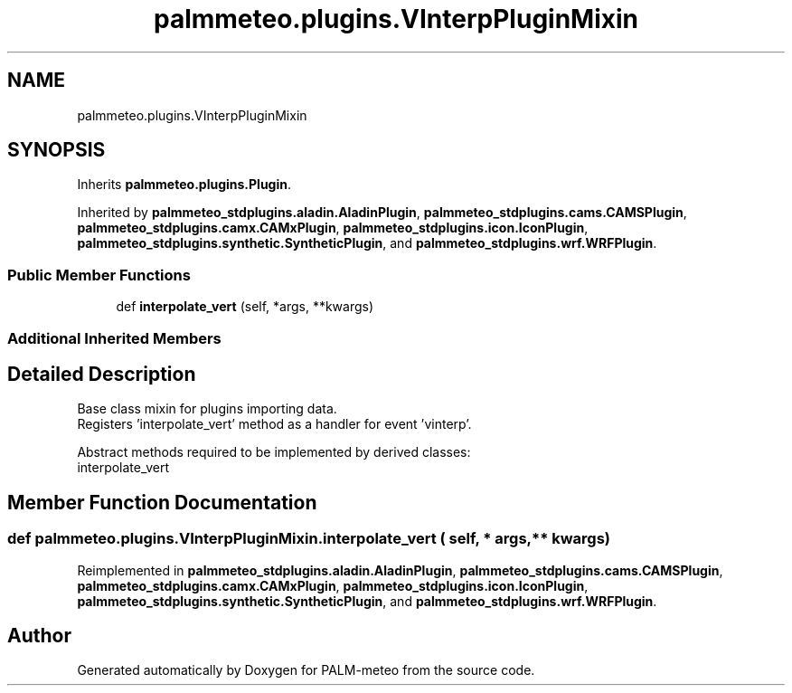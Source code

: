 .TH "palmmeteo.plugins.VInterpPluginMixin" 3 "Wed Jun 18 2025" "PALM-meteo" \" -*- nroff -*-
.ad l
.nh
.SH NAME
palmmeteo.plugins.VInterpPluginMixin
.SH SYNOPSIS
.br
.PP
.PP
Inherits \fBpalmmeteo\&.plugins\&.Plugin\fP\&.
.PP
Inherited by \fBpalmmeteo_stdplugins\&.aladin\&.AladinPlugin\fP, \fBpalmmeteo_stdplugins\&.cams\&.CAMSPlugin\fP, \fBpalmmeteo_stdplugins\&.camx\&.CAMxPlugin\fP, \fBpalmmeteo_stdplugins\&.icon\&.IconPlugin\fP, \fBpalmmeteo_stdplugins\&.synthetic\&.SyntheticPlugin\fP, and \fBpalmmeteo_stdplugins\&.wrf\&.WRFPlugin\fP\&.
.SS "Public Member Functions"

.in +1c
.ti -1c
.RI "def \fBinterpolate_vert\fP (self, *args, **kwargs)"
.br
.in -1c
.SS "Additional Inherited Members"
.SH "Detailed Description"
.PP 

.PP
.nf
Base class mixin for plugins importing data\&.
Registers 'interpolate_vert' method as a handler for event 'vinterp'\&.

Abstract methods required to be implemented by derived classes:
    interpolate_vert

.fi
.PP
 
.SH "Member Function Documentation"
.PP 
.SS "def palmmeteo\&.plugins\&.VInterpPluginMixin\&.interpolate_vert ( self, * args, ** kwargs)"

.PP
Reimplemented in \fBpalmmeteo_stdplugins\&.aladin\&.AladinPlugin\fP, \fBpalmmeteo_stdplugins\&.cams\&.CAMSPlugin\fP, \fBpalmmeteo_stdplugins\&.camx\&.CAMxPlugin\fP, \fBpalmmeteo_stdplugins\&.icon\&.IconPlugin\fP, \fBpalmmeteo_stdplugins\&.synthetic\&.SyntheticPlugin\fP, and \fBpalmmeteo_stdplugins\&.wrf\&.WRFPlugin\fP\&.

.SH "Author"
.PP 
Generated automatically by Doxygen for PALM-meteo from the source code\&.
